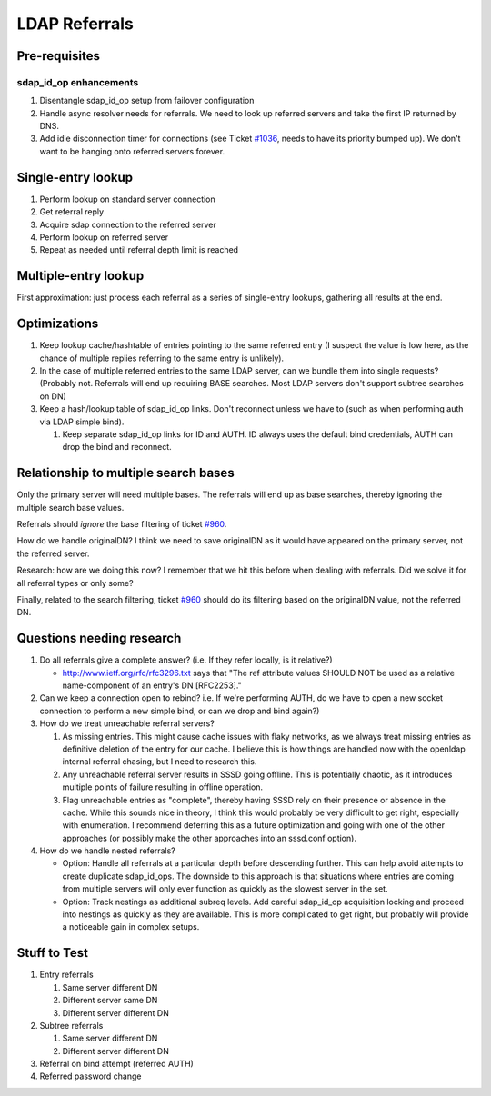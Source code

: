 LDAP Referrals
--------------

Pre-requisites
~~~~~~~~~~~~~~

sdap\_id\_op enhancements
^^^^^^^^^^^^^^^^^^^^^^^^^

#. Disentangle sdap\_id\_op setup from failover configuration
#. Handle async resolver needs for referrals. We need to look up
   referred servers and take the first IP returned by DNS.
#. Add idle disconnection timer for connections (see Ticket
   `#1036 <https://pagure.io/SSSD/sssd/issue/1036>`__, needs to have
   its priority bumped up). We don't want to be hanging onto referred
   servers forever.

Single-entry lookup
~~~~~~~~~~~~~~~~~~~

#. Perform lookup on standard server connection
#. Get referral reply
#. Acquire sdap connection to the referred server
#. Perform lookup on referred server
#. Repeat as needed until referral depth limit is reached

Multiple-entry lookup
~~~~~~~~~~~~~~~~~~~~~

First approximation: just process each referral as a series of
single-entry lookups, gathering all results at the end.

Optimizations
~~~~~~~~~~~~~

#. Keep lookup cache/hashtable of entries pointing to the same referred
   entry (I suspect the value is low here, as the chance of multiple
   replies referring to the same entry is unlikely).
#. In the case of multiple referred entries to the same LDAP server, can
   we bundle them into single requests? (Probably not. Referrals will
   end up requiring BASE searches. Most LDAP servers don't support
   subtree searches on DN)
#. Keep a hash/lookup table of sdap\_id\_op links. Don't reconnect
   unless we have to (such as when performing auth via LDAP simple
   bind).

   #. Keep separate sdap\_id\_op links for ID and AUTH. ID always uses
      the default bind credentials, AUTH can drop the bind and
      reconnect.

Relationship to multiple search bases
~~~~~~~~~~~~~~~~~~~~~~~~~~~~~~~~~~~~~

Only the primary server will need multiple bases. The referrals will end
up as base searches, thereby ignoring the multiple search base values.

Referrals should *ignore* the base filtering of ticket
`#960 <https://pagure.io/SSSD/sssd/issue/960>`__.

How do we handle originalDN? I think we need to save originalDN as it
would have appeared on the primary server, not the referred server.

Research: how are we doing this now? I remember that we hit this before
when dealing with referrals. Did we solve it for all referral types or
only some?

Finally, related to the search filtering, ticket
`#960 <https://pagure.io/SSSD/sssd/issue/960>`__ should do its
filtering based on the originalDN value, not the referred DN.

Questions needing research
~~~~~~~~~~~~~~~~~~~~~~~~~~

#. Do all referrals give a complete answer? (i.e. If they refer locally,
   is it relative?)

   -  `http://www.ietf.org/rfc/rfc3296.txt <http://www.ietf.org/rfc/rfc3296.txt>`__
      says that "The ref attribute values SHOULD NOT be used as a
      relative name-component of an entry's DN [RFC2253]."

#. Can we keep a connection open to rebind? i.e. If we're performing
   AUTH, do we have to open a new socket connection to perform a new
   simple bind, or can we drop and bind again?)
#. How do we treat unreachable referral servers?

   #. As missing entries. This might cause cache issues with flaky
      networks, as we always treat missing entries as definitive
      deletion of the entry for our cache. I believe this is how things
      are handled now with the openldap internal referral chasing, but I
      need to research this.
   #. Any unreachable referral server results in SSSD going offline.
      This is potentially chaotic, as it introduces multiple points of
      failure resulting in offline operation.
   #. Flag unreachable entries as "complete", thereby having SSSD rely
      on their presence or absence in the cache. While this sounds nice
      in theory, I think this would probably be very difficult to get
      right, especially with enumeration. I recommend deferring this as
      a future optimization and going with one of the other approaches
      (or possibly make the other approaches into an sssd.conf option).

#. How do we handle nested referrals?

   -  Option: Handle all referrals at a particular depth before
      descending further. This can help avoid attempts to create
      duplicate sdap\_id\_ops. The downside to this approach is that
      situations where entries are coming from multiple servers will
      only ever function as quickly as the slowest server in the set.
   -  Option: Track nestings as additional subreq levels. Add careful
      sdap\_id\_op acquisition locking and proceed into nestings as
      quickly as they are available. This is more complicated to get
      right, but probably will provide a noticeable gain in complex
      setups.

Stuff to Test
~~~~~~~~~~~~~

#. Entry referrals

   #. Same server different DN
   #. Different server same DN
   #. Different server different DN

#. Subtree referrals

   #. Same server different DN
   #. Different server different DN

#. Referral on bind attempt (referred AUTH)
#. Referred password change

